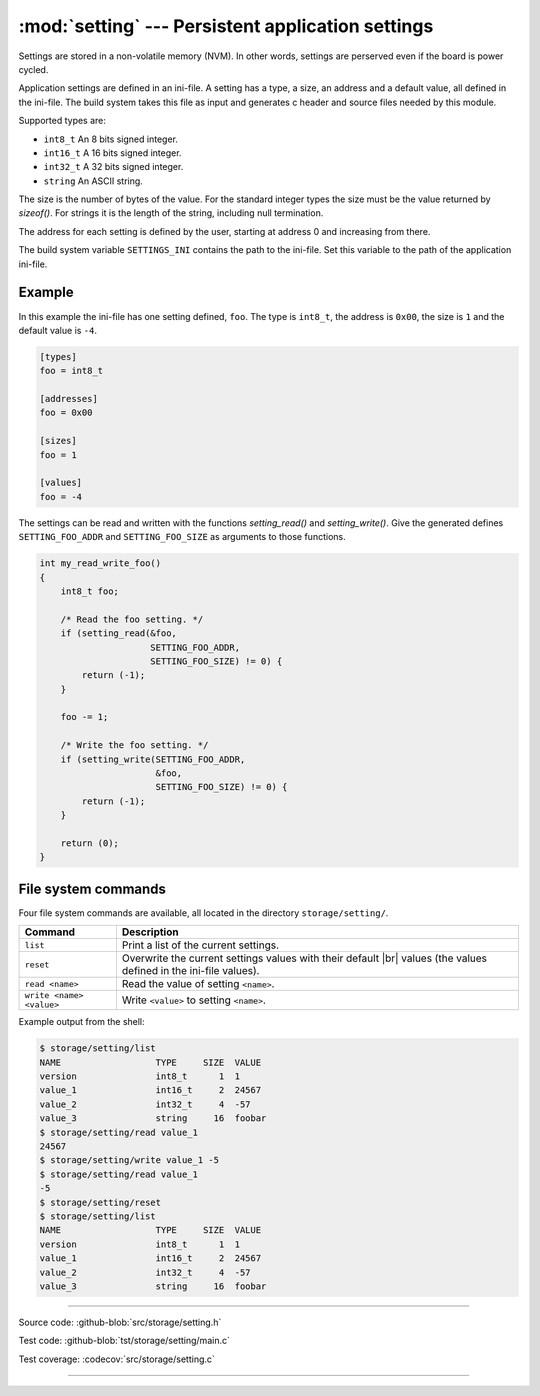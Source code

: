 :mod:`setting` --- Persistent application settings
==================================================

.. module:: setting
   :synopsis: Persistent application settings.

Settings are stored in a non-volatile memory (NVM). In other words,
settings are perserved even if the board is power cycled.

Application settings are defined in an ini-file. A setting has a type,
a size, an address and a default value, all defined in the
ini-file. The build system takes this file as input and generates c
header and source files needed by this module.

Supported types are:

- ``int8_t`` An 8 bits signed integer.

- ``int16_t`` A 16 bits signed integer.

- ``int32_t`` A 32 bits signed integer.

- ``string`` An ASCII string.

The size is the number of bytes of the value. For the standard integer
types the size must be the value returned by `sizeof()`. For strings
it is the length of the string, including null termination.

The address for each setting is defined by the user, starting at
address 0 and increasing from there.

The build system variable ``SETTINGS_INI`` contains the path to the
ini-file. Set this variable to the path of the application ini-file.

Example
-------

In this example the ini-file has one setting defined, ``foo``. The
type is ``int8_t``, the address is ``0x00``, the size is ``1`` and the
default value is ``-4``.

.. code-block:: ini

   [types]
   foo = int8_t

   [addresses]
   foo = 0x00

   [sizes]
   foo = 1

   [values]
   foo = -4

The settings can be read and written with the functions
`setting_read()` and `setting_write()`. Give the generated defines
``SETTING_FOO_ADDR`` and ``SETTING_FOO_SIZE`` as arguments to those
functions.

.. code-block:: c

   int my_read_write_foo()
   {
       int8_t foo;

       /* Read the foo setting. */
       if (setting_read(&foo,
                        SETTING_FOO_ADDR,
                        SETTING_FOO_SIZE) != 0) {
           return (-1);
       }

       foo -= 1;

       /* Write the foo setting. */
       if (setting_write(SETTING_FOO_ADDR,
                         &foo,
                         SETTING_FOO_SIZE) != 0) {
           return (-1);
       }

       return (0);
   }

File system commands
--------------------

Four file system commands are available, all located in the directory
``storage/setting/``.

+-------------------------------+-----------------------------------------------------------------+
|  Command                      | Description                                                     |
+===============================+=================================================================+
|  ``list``                     | Print a list of the current settings.                           |
+-------------------------------+-----------------------------------------------------------------+
|  ``reset``                    | Overwrite the current settings values with their default |br|   |
|                               | values (the values defined in the ini-file values).             |
+-------------------------------+-----------------------------------------------------------------+
|  ``read <name>``              | Read the value of setting ``<name>``.                           |
+-------------------------------+-----------------------------------------------------------------+
|  ``write <name> <value>``     | Write ``<value>`` to setting ``<name>``.                        |
+-------------------------------+-----------------------------------------------------------------+

Example output from the shell:

.. code-block:: text

   $ storage/setting/list 
   NAME                  TYPE     SIZE  VALUE
   version               int8_t      1  1
   value_1               int16_t     2  24567
   value_2               int32_t     4  -57
   value_3               string     16  foobar
   $ storage/setting/read value_1
   24567
   $ storage/setting/write value_1 -5
   $ storage/setting/read value_1
   -5
   $ storage/setting/reset
   $ storage/setting/list 
   NAME                  TYPE     SIZE  VALUE
   version               int8_t      1  1
   value_1               int16_t     2  24567
   value_2               int32_t     4  -57
   value_3               string     16  foobar

----------------------------------------------

Source code: :github-blob:`src/storage/setting.h`

Test code: :github-blob:`tst/storage/setting/main.c`

Test coverage: :codecov:`src/storage/setting.c`

----------------------------------------------

.. doxygenfile:: storage/setting.h
   :project: simba

.. |br| raw:: html

   <br />
